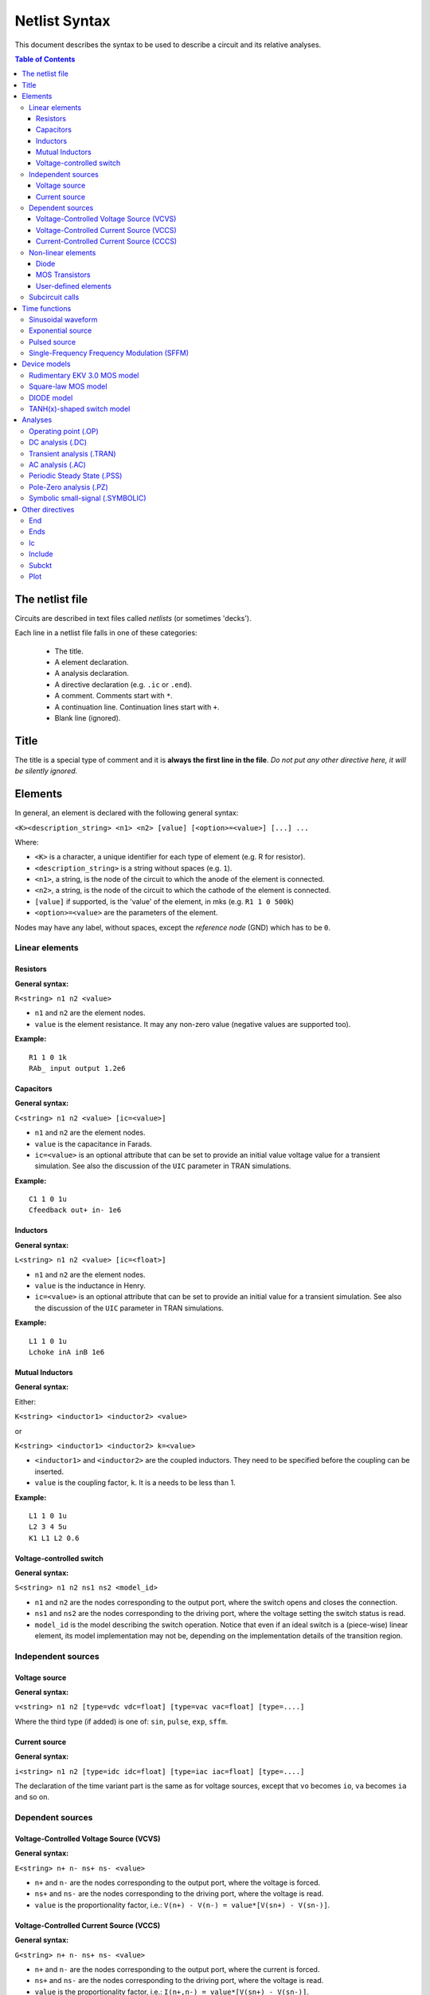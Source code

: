 Netlist Syntax
~~~~~~~~~~~~~~

This document describes the syntax to be used to describe a circuit and its
relative analyses.

.. contents:: Table of Contents

The netlist file
""""""""""""""""

Circuits are described in text files called *netlists* (or sometimes 'decks').

Each line in a netlist file falls in one of these categories:

    * The title.
    * A element declaration.
    * A analysis declaration.
    * A directive declaration (e.g. ``.ic`` or ``.end``).
    * A comment. Comments start with ``*``.
    * A continuation line. Continuation lines start with ``+``.
    * Blank line (ignored).

Title
"""""

The title is a special type of comment and it is **always the first line in the
file**. *Do not put any other directive here, it will be silently ignored.*

Elements
""""""""

In general, an element is declared with the following general syntax:

``<K><description_string> <n1> <n2> [value] [<option>=<value>] [...] ...``

Where:

* ``<K>`` is a character, a unique identifier for each type of element (e.g. R
  for resistor).
* ``<description_string>`` is a string without spaces (e.g. ``1``).
* ``<n1>``, a string, is the node of the circuit to which the anode of the
  element is connected.
* ``<n2>``, a string, is the node of the circuit to which the cathode of the
  element is connected.
* ``[value]`` if supported, is the 'value' of the element, in mks (e.g.
  ``R1 1 0 500k``)
* ``<option>=<value>`` are the parameters of the element.

Nodes may have any label, without spaces, except the *reference* *node* (GND)
which has to be ``0``.

Linear elements
^^^^^^^^^^^^^^^

Resistors
'''''''''

.. image:: ../images/elem/resistor.svg

**General syntax:**

``R<string> n1 n2 <value>``

- ``n1`` and ``n2`` are the element nodes.
- ``value`` is the element resistance. It may any non-zero value (negative
  values are supported too).

**Example:**

::

    R1 1 0 1k
    RAb_ input output 1.2e6

Capacitors
''''''''''

.. image:: ../images/elem/capacitor.svg

**General syntax:**

``C<string> n1 n2 <value> [ic=<value>]``

-  ``n1`` and ``n2`` are the element nodes.
-  ``value`` is the capacitance in Farads.
-  ``ic=<value>`` is an optional attribute that can be set to provide an initial
   value voltage value for a transient simulation.  See also the discussion of
   the ``UIC`` parameter in TRAN simulations.

**Example:**

::

    C1 1 0 1u
    Cfeedback out+ in- 1e6

Inductors
'''''''''

.. image:: ../images/elem/inductor.svg

**General syntax:**

``L<string> n1 n2 <value> [ic=<float>]``

-  ``n1`` and ``n2`` are the element nodes.
-  ``value`` is the inductance in Henry.
-  ``ic=<value>`` is an optional attribute that can be set to provide an initial
   value for a transient simulation. See also the discussion of the ``UIC``
   parameter in TRAN simulations.

**Example:**

::

    L1 1 0 1u
    Lchoke inA inB 1e6

Mutual Inductors
''''''''''''''''

.. image:: ../images/elem/mutual_inductors.svg

**General syntax:**

Either:

``K<string> <inductor1> <inductor2> <value>``

or

``K<string> <inductor1> <inductor2> k=<value>``

-  ``<inductor1>`` and ``<inductor2>`` are the coupled inductors. They need to
   be specified before the coupling can be inserted.
-  ``value`` is the coupling factor, ``k``. It is a needs to be less than 1.

**Example:**

::

    L1 1 0 1u
    L2 3 4 5u
    K1 L1 L2 0.6

Voltage-controlled switch
'''''''''''''''''''''''''

.. image:: ../images/elem/switch.svg

**General syntax:**

``S<string> n1 n2 ns1 ns2 <model_id>``

- ``n1`` and ``n2`` are the nodes corresponding to the output port, where the
  switch opens and closes the connection.
- ``ns1`` and ``ns2`` are the nodes corresponding to the driving port, where the
  voltage setting the switch status is read.
- ``model_id`` is the model describing the switch operation. Notice that even if
  an ideal switch is a (piece-wise) linear element, its model implementation may
  not be, depending on the implementation details of the transition region.

Independent sources
^^^^^^^^^^^^^^^^^^^

Voltage source
''''''''''''''

.. image:: ../images/elem/vsource.svg

**General syntax:**

``v<string> n1 n2 [type=vdc vdc=float] [type=vac vac=float] [type=....]``

Where the third type (if added) is one of: ``sin``, ``pulse``, ``exp``,
``sffm``.

Current source
''''''''''''''

.. image:: ../images/elem/isource.svg

**General syntax:**

``i<string> n1 n2 [type=idc idc=float] [type=iac iac=float] [type=....]``

The declaration of the time variant part is the same as for voltage sources,
except that ``vo`` becomes ``io``, ``va`` becomes ``ia`` and so on.

Dependent sources
^^^^^^^^^^^^^^^^^

Voltage-Controlled Voltage Source (VCVS)
''''''''''''''''''''''''''''''''''''''''

.. image:: ../images/elem/vcvs.svg

**General syntax:**

``E<string> n+ n- ns+ ns- <value>``

- ``n+`` and ``n-`` are the nodes corresponding to the output port, where the
  voltage is forced.
- ``ns+`` and ``ns-`` are the nodes corresponding to the driving port, where
  the voltage is read.
- ``value`` is the proportionality factor, i.e.:
  ``V(n+) - V(n-) = value*[V(sn+) - V(sn-)]``.

Voltage-Controlled Current Source (VCCS)
''''''''''''''''''''''''''''''''''''''''

.. image:: ../images/elem/vccs.svg

**General syntax:**

``G<string> n+ n- ns+ ns- <value>``

- ``n+`` and ``n-`` are the nodes corresponding to the output port, where the
  current is forced.
- ``ns+`` and ``ns-`` are the nodes corresponding to the driving port, where
  the voltage is read.
- ``value`` is the proportionality factor, i.e.:
  ``I(n+,n-) = value*[V(sn+) - V(sn-)]``.

Current-Controlled Current Source (CCCS)
''''''''''''''''''''''''''''''''''''''''

.. image:: ../images/elem/cccs.svg

**General syntax:**

``F<string> n+ n- <voltage_source> <value>``

- ``n+`` and ``n-`` are the nodes corresponding to the output port, where the
  current is forced.
- ``voltage_source`` is the ID of a voltage source whose current controls the
  dependent current source. It must exist in the circuit. Note that netlists are
  case-insensitive, i.e. ``Va`` is the same as ``vA``.
- ``value`` is the proportionality factor, i.e.:
  :math:`I(n+,n-) = value*I[<voltage_source>]`.

Non-linear elements
^^^^^^^^^^^^^^^^^^^

The simulator has a few non-linear components built-in. Others may easily be
added as external modules.

Diode
'''''

.. image:: ../images/elem/diode.svg

**General syntax:**

``D<string> n1 n2 <model_id> [<AREA=float> <T=float> <IC=float> <OFF=boolean>]``

**Parameters:**

-  ``n1``: anode.
-  ``n2``: cathode.
-  ``<model_id>``: the ID of the diode model.
-  ``AREA``: The area of the PN junction.
-  ``T``: the temperature of operation, if different from the circuit
   temperature.
-  ``IC``: initial condition statement (voltage).
-  ``OFF``: Consider the diode to be initially off in transient analyses.

MOS Transistors
'''''''''''''''

.. image:: ../images/elem/mos.svg

**General syntax:**

``M<string> nd ng ns nb <model_id> w=<float> l=<float>``

A MOS device declaration requires:

* ``nd``: the drain node,
* ``ng``: the gate node,
* ``ns``: the source node,
* ``nb``: the bulk node.
* ``<model_id>``: is a string that links this device to a ``.model`` declaration
  in the netlist. The model is actually responsible of the operation of the
  device.
* ``w``: gate width, in meters.
* ``l``: gate length, in meters.

User-defined elements
'''''''''''''''''''''

**General syntax:**

``Y<X> <n1> <n2> module=<module_name> type=<type> [<param1>=<value1> ...]``

Ahkab can parse user-defined elements. In order for this to work, you should
write a Python module that supplies the element class. The simulator will
attempt to load the module ``<module_name>`` and it will then look for a class
named ``<type>`` within.

See :func:`netlist_parser.parse_elem_user_defined` for further information.

Subcircuit calls
^^^^^^^^^^^^^^^^

**General syntax:**

``X<string> name=<subckt_label> [<subckt_node1>=<node_a> <subckt_node2>=<node_b> ... ]``

Insert a subcircuit, connected as specified.

All nodes in the subcircuit specification must be connected to a circuit node.
The call can be placed before or after the corresponding .subckt directive.

Time functions
""""""""""""""

Time functions may be used in conjunction with an independent source
to define its time-dependent behavior.

This is typically done adding a ``type=...`` section in the element declaration,
such as:

::

    V1 1 2 vdc=10m type=sin VO=10m VA=1.2 FREQ=500k TD=1n THETA=0


Sinusoidal waveform
^^^^^^^^^^^^^^^^^^^

A damped sinusoidal time function.

.. image:: ../images/elem/sin.svg

It may be described with the syntax:

::

    type=sin <VO> <VA> <FREQ> <TD> <THETA> <PHASE>


or with the more verbose variant:

::

    type=sin VO=<float> VA=<float> FREQ=<float> TD=<float> THETA=<float> PHASE=<float>



Mathematically described by:

* When :math:`t < td`:

.. math::

    V(t) = V\!O

* When :math:`t \ge td`:

.. math::

    V(t) = V\!O + V\!A \cdot \mathrm{exp}[-{T\!H\!E\!T\!A} \cdot (t - T\!D)] \cdot \mathrm{sin}[2 \pi F\!R\!E\!Q (t - T\!D) + (P\!H\!A\!S\!E/360)]

Where:

* :math:`V\!O` is the offset voltage in Volt.
* :math:`V\!A` is the amplitude in Volt.
* :math:`F\!R\!E\!Q` is the frequency in Hertz.
* :math:`T\!D` is the delay in seconds.
* :math:`T\!H\!E\!T\!A` is the damping factor per second.
* :math:`P\!H\!A\!S\!E` is the phase in degrees.

Exponential source
^^^^^^^^^^^^^^^^^^

.. image:: ../images/elem/exp.svg

An exponential waveform may be described with one of the following syntaxes:

::

     type=EXP <V1> <V2> <TD1> <TAU1> [<TD2> <TAU2>]

::

    type=exp v1=<float> v2=float td1=float tau1=<float> td2=<float> tau2=<float>


Example:

::

     VIN input 0 type=vdc vdc=0 type=exp 4 1 2n 30n 60n 40n


Mathematically, it is described by the equations:

* :math:`0 \le t < TD1`:

.. math::

    f(t) = V1

* :math:`TD1 < t < TD2`

.. math::

    f(t) = V1+(V2-V1) \cdot \left[1-\exp \left(-\frac{t-TD1}{TAU1}\right)\right]

* :math:`t > TD2`

.. math::

    f(t) = V1+(V2-V1) \cdot \left[1-\exp \left(-\frac{t-TD1}{TAU1}\right)\right]+(V1-V2) \cdot \left[1-\exp \left(-\frac{t-TD2}{TAU2}\right)\right]

**Parameters:**

=========  ==================  =============  =======
Parameter  Meaning             Default value  Units
=========  ==================  =============  =======
V1         initial value                      V or A
V2         pulsed value	                      V or A
TD1        rise delay time     0.0            s
TAU1       rise time constant                 s
TD2        fall delay time     Infinity       s
TAU2       fall time constant  Infinity       s
=========  ==================  =============  =======


Pulsed source
^^^^^^^^^^^^^

A square wave.

.. image:: ../images/elem/pulse.svg

::

    type=pulse v1=<float> v2=<float> td=<float> tr=<float> tf=<float> pw=<float> per=<float>

or:

::

    PULSE <V1> <V2> <TD> <TR> <TF> <PW> <PER>


**Parameters:**

=========  ====================  =============  =======
Parameter  Meaning               Default value  Units
=========  ====================  =============  =======
V1         first value                          V or A
V2         second value	                        V or A
TD         delay time            0.0            s
TR         rise time                            s
TF         fall time                            s
PW         pulse width                          s
PER        periodicity interval                 s
=========  ====================  =============  =======


Single-Frequency Frequency Modulation (SFFM)
^^^^^^^^^^^^^^^^^^^^^^^^^^^^^^^^^^^^^^^^^^^^

A SFFM wave.

.. image:: ../images/elem/fm.svg

It may be described with any of the following syntaxes:

::

    TYPE=sffm <VO> <VA> <FC> <MDI> <FS> [<TD>]

or

::

    type=sffm vo=<float> v=<float> f=<float> md=<float> f=<float> +
    [td=<float>]

Mathematically, it is described by the equations:

* :math:`0 \le t \le t_D`:

.. math::

    f(t) = V_O

* :math:`t > t_D`

.. math::

    f(t) = V_O + V_A \cdot \sin \left[2\pi f_C (t - t_D) + MDI
           \sin \left[2 \pi f_S (t - t_D) \right] \right]


**Parameters:**

=========  ==================  =============  =======
Parameter  Meaning             Default value  Units
=========  ==================  =============  =======
VO         offset                             V or A
VA         amplitude                          V or A
FC         carrier frequency                  Hz
MDI        modulation index
FS         signal frequency                   HZ
TD         time delay          0.0            s
=========  ==================  =============  =======



Device models
"""""""""""""

Rudimentary EKV 3.0 MOS model
^^^^^^^^^^^^^^^^^^^^^^^^^^^^^

**General syntax:**

``.model ekv <model_id> TYPE=<n/p> [TNOM=<float> COX=<float> GAMMA=<float> NSUB=<float> PHI=<float> VTO=<float> KP=<float> TOX=<float> VFB=<float> U0=<float> TCV=<float> BEX=<float>]``

The EKV model was developed by Matthias Bucher, Christophe Lallement,
Christian Enz, Fabien Théodoloz, François Krummenacher at the
Electronics Laboratories, Swiss Federal Institute of Technology (EPFL),
Lausanne, Switzerland.

It is described here:

- rev. 2.6 - http://legwww.epfl.ch/ekv/pdf/ekv\_v262.pdf
- rev. 3.0 - http://www.nsti.org/publications/MSM/2002/pdf/346.pdf

The authors are in no way responsible for any bug that may be
present in my implementation. :)

The model is missing:

- channel length modulation,
- complex mobility reduction,
- RSCE transcapacitances,
- the quasistatic modeling.

It does identify weak, moderate and strong inversion zones, it is fully
symmetrical, it treats N and P devices equally.

Square-law MOS model
^^^^^^^^^^^^^^^^^^^^

**General syntax:**

``.model mosq <model_id> TYPE=<n/p> [TNOM=<float> COX=<float> GAMMA=<float> NSUB=<float> PHI=<float> VTO=<float> KP=<float> TOX=<float> VFB=<float> U0=<float> TCV=<float> BEX=<float>]``

This is a square-law MOS model without velocity saturation (and second
order effects like punch-through and such).

DIODE model
^^^^^^^^^^^

**General syntax:**

``.model diode <model_id> [IS=<float> N=<float> ISR=<float> NR=<float> RS=<float> CJ0=<float> M=<float> VJ=<float> FC=<float> CP=<float> TT=<float> BV=<float> IBV=<float> KF=<float> AF=<float> FFE=<float> TEMP=<float> XTI=<float> EG=<float> TBV=<float> TRS=<float> TTT1=<float> TTT2=<float> TM1=<float> TM2=<float>]``

The diode model implements the `Shockley diode
equation <http://en.wikipedia.org/wiki/Shockley_diode_equation#Shockley_diode_equation>`__.
Currently the capacitance modeling part is missing.

The most important parameters are:

+---------------+-------------------+-----------------------------------+
| *Parameter*   | *Default value*   | *Description*                     |
+===============+===================+===================================+
| IS            | 1e-14 A           | Specific current                  |
+---------------+-------------------+-----------------------------------+
| N             | 1.0               | Emission coefficient              |
+---------------+-------------------+-----------------------------------+
| ISR           | 0.0 A             | Recombination current             |
+---------------+-------------------+-----------------------------------+
| NR            | 2.0               | Recombination coefficient         |
+---------------+-------------------+-----------------------------------+
| RS            | 0.0 ohm           | Series resistance per unit area   |
+---------------+-------------------+-----------------------------------+

Please refer to the SPICE documentation and the ``diode.py`` file for
the others.

TANH(x)-shaped switch model
^^^^^^^^^^^^^^^^^^^^^^^^^^^

**General syntax:**

There are two possible syntax:

``.model SW <model_id> VT=<float> VH=<float> RON=<float> ROFF=<float>``

``.model SW <model_id> VON=<float> VOFF=<float> RON=<float> ROFF=<float>``

This model implements a voltage-controlled switch where the transition
is modeled with :math:`tanh(x)`.

Hysteresis is supported through the parameter ``VH``. When set, the two
thresholds become ``VT+VH`` and ``VT-VH`` (distance ``2*VH``!).

When ``VON`` and ``VOFF`` are specified instead of ``VT`` and ``VH``,
the latter two are set from the former according to the relationships:

-  ``VT = (VON-VOFF)/2 + VOFF``
-  ``VH = 1e-3*VT``

**Parameters and default values:**

+---------------+-------------------+------------------------+--------------------+
| *Parameter*   | *Default value*   | *Description*          | *Restrictions*     |
+===============+===================+========================+====================+
| VT            | 0 V               | Threshold voltage      |                    |
+---------------+-------------------+------------------------+--------------------+
| VH            | 0 V               | Hysteresis voltage     | Must be positive   |
+---------------+-------------------+------------------------+--------------------+
| RON           | 1 ohm             | ON-state resistance    | Must be non-zero   |
+---------------+-------------------+------------------------+--------------------+
| ROFF          | 1/gmin            | OFF-state resistance   | Must be non-zero   |
+---------------+-------------------+------------------------+--------------------+

Analyses
""""""""

Operating point (.OP)
^^^^^^^^^^^^^^^^^^^^^

**General syntax:**

``.op [guess=<ic_label>]``

This analysis tries to find a DC solution through a pseudo Newton
Rhapson (NR) iteration method. Notice that a non-linear circuit may have
zero, a discrete number or infinite OPs.

Which one is found depends on the circuit and on the initial guess
supplied to the method. The program has a built in method that tries to
generate a "smart" initial guess to speed up convergence. When that
fails, or is disabled from command line (see --help), the initial guess
is set to all zeros.

The user may supply a better guess, if known. This can be done adding a
.ic directive somewhere in the netlist file and setting
``guess=<ic_label>`` where ``<ic_label>`` matches the .ic's
``name=<ic_label>``.

The ``t = 0`` value is automatically added as DC value to every
time-variant independent source without a explicit DC value.

DC analysis (.DC)
^^^^^^^^^^^^^^^^^

**General syntax:**

``.DC src=<src_name> start=<float> stop=<float> step=<float> type=<lin/log>``

Performs a DC sweep (repeated OP analysis with the value of a voltage or
current source changing at every iteration).

Parameters:

- ``src``: the id of the source to be swept (V12, Ibias...).
    Only independent current and voltage sources.
- ``start`` and ``stop``: sweep start and stop values.
- type: either ``lin`` or ``log``
- step: sets the value of the source from an iteration :math:`(k)` to the next :math:`(k+1)`:
   - if ``type=log``, :math:`S(k+1) = S(k) \cdot step`
   - if ``type=lin``, :math:`S(k+1) = S(k) + step`

Transient analysis (.TRAN)
^^^^^^^^^^^^^^^^^^^^^^^^^^

**General syntax:**

``.TRAN TSTEP=<float> TSTOP=<float> [TSTART=<float>  UIC=0/1/2/3 [IC_LABEL=<string>] METHOD=<string>]``

Performs a transient analysis from ``tstart`` (which defaults to 0) to
``tstop``, using the step provided as initial step and the method specified
(if any, otherwise defaults to implicit Euler).

Parameters:

-  ``tstart``: the starting point, defaults to zero.
-  ``tstep``: this is the initial step. By default, the program will try
   to adjust it to keep the estimate error within bounds.
-  ``tstop``: Stop time.
-  ``UIC`` (Use Initial Conditions): This is used to specify the state
   of the circuit at time ``t = tstart``. Available values are ``0``,
   ``1``, ``2`` or ``3``.
-  ``uic=0``: all node voltages and currents through v/h/e/sources will
   be assumed to be zero at ``t = tstart``
-  ``uic=1``: the status at \`t = tstart is the last result from a OP
   analysis.
-  ``uic=2``: the status at t=tstart is the last result from a OP
   analysis on which are set the values of currents through inductors
   and voltages on capacitors specified in their ic. This is done very
   roughly, checking is recommended.
-  ``uic=3``: Load a user supplied ic. This requires a ``.ic`` directive
   somewhere in the netlist and a ``.ic``'s name and ``ic_label`` must
   match.
-  method: the integration method to be used in transient analysis.
   Built-in methods are: ``implicit_euler``, ``trap``, ``gear2``,
   ``gear3``, ``gear4``, ``gear5`` and ``gear6``. Defaults to ``trap``.
   May be overridden by the value specified on the command line with the
   option: ``-t METHOD`` or ``--tran-method=METHOD``.

High order methods are slower per iteration, but they often can afford a
longer step with comparable error, hence they are actually faster in
many cases.

If a transient analysis stops because of a step size too small, use a
low order method (ie/trap) and set ``--t-max-nr`` to a high value (eg
1000).

AC analysis (.AC)
^^^^^^^^^^^^^^^^^

**General syntax:**

``.AC start=<float> stop=<float> nsteps=<integer> sweep_type=<lin/log>``

Performs an AC analysis.

If the circuit is non-linear, a successful Operating Point (OP) is
needed to linearize the circuit.

The sweep type is by default (and currently unchangeable) logarithmic.

Parameters:

* ``start``: the starting *angular* *frequency* of the sweep.
* ``stop``: the final angular frequency.
* ``nsteps``: the number of steps to be executed.
* ``sweep_type``: a parameter that can be set to ``LOG`` or ``LIN``
  (the default), selecting a logarithmic or a linear frequency sweep.

Periodic Steady State (.PSS)
^^^^^^^^^^^^^^^^^^^^^^^^^^^^

``.PSS period=<float> [points=<int> step=<float> method=<string> autonomous=<bool>]``

This analysis tries to find the periodic steady state (PSS) solution of
the circuit.

Parameters:

- ``period``: the period of the solution. To be specified only
  in not autonomous circuits (which are somehow clocked).
- ``points``: How many time points to use to discretize the solution. If
  ``step`` is set, this is automatically computed.
- ``step``: Time step on the period. If ``points`` is set, this is
  automatically computed.
- ``method``: the PSS algorithm to be employed. Options are: ``shooting``
  (default) and ``brute-force``.
- ``autonomous``: self-explanatory boolean. If set to ``True``, currently the
  simulator halts, because autonomous circuits are not supported, yet.

Pole-Zero analysis (.PZ)
^^^^^^^^^^^^^^^^^^^^^^^^

The PZ analysis computes the poles (and optionally the zeros) of a circuit.

**General syntax:**

It can be specified with any of the following equivalent syntaxes:

``.PZ [OUTPUT=<V(node1,node2)> SOURCE=<string> ZEROS=<bool> SHIFT=<float>]``

or

``.PZ [V(<node1>,<node2>) <SOURCE> <ZEROS=1> <SHIFT=0>]``

Internally, it is implemented through the modification-decomposition
(MD) method, which is based on finding the eigenvalues of the
Time Constant Matrix (TCM).

All the following parameters are optional and only needed for zero calculation.

Parameters:

- ``output``: the circuit output voltage, in the form of ``<V(node1,node2)>``.
  Notice the lack of space in between nodes and comma.
- ``source``: the ``part_id`` of the input source.
- ``zeros``: boolean, calculate the zeros as well. If ``output`` and ``source``
  are set, then this is automatically set to 1 (true).
- ``shift`` initial frequency shift for calculation of the singularities. Optional.
  In a network that has zeros in the origin, this may be set to some non-zero
  value since the beginning.

Symbolic small-signal (.SYMBOLIC)
^^^^^^^^^^^^^^^^^^^^^^^^^^^^^^^^^

Performs a small-signal analysis of the circuit, optionally including AC
elements.

**General syntax:**

``.symbolic [tf=<source_id> ac=<boolean>]``

- ``tf``: If the source ID is specified, the transfer functions from the source
  to each of the variables in the circuit are calculated. From them,
  low-frequency gain, poles and zeros are extracted.
- ``ac``: If set to ``True``, capacitors and inductors will be included.
  Defaults to ``False``, to speed up the solutions.

In the results, the imaginary unit is shown as ``I``, the angular frequency as
``w``.

We rely on the ``Sympy`` library for the low-level symbolic computations. The
library is under active development and might have trouble (or take a long time)
with medium-big or tricky netlists. Improvements are on their way, in the
meanwhile, consider simplifying complex netlists, if solving is an issue.

Other directives
""""""""""""""""

End
^^^

**General syntax:**

``.end``

Force the parser to stop reading the netlist. Everything after this line
is disregarded.

Ends
^^^^

**General syntax:**

``.ends``

Closes a subcircuit block.

Ic
^^

Set an Initial Condition for circuit analysis.

**General syntax:**

``.ic name=<ic_label> [v(<node>)=<value> i(<element_name>)=<value> ... ]``

This allows the specification of a state of a circuit. Every node
voltage or current (through appropriate elements) may be specified. If
not set, it will be set to ``0``. Notice that setting an inappropriate or
inconsistent IC will create convergence problems.

**Example:**

::

    .ic name=oscillate1 V(1)=10 V(nOUT)=2 I(VTEST)=5m

To use an IC directive in a transient analysis, set '``UIC=3``' and
'``IC_LABEL=<ic_label>``'.

Include
^^^^^^^

**General syntax:**

``.include <filename>``

Include a file. It's equivalent to copy & paste the contents of the file
to the bottom of the netlist.

Subckt
^^^^^^

**General syntax:**

``.subckt <subckt_label> [node1 node2 ... ]``

Subcircuits are netlist block that may be called anywhere in the circuit using a
subckt call. They can have other ``.subckt`` calls within - but beware of
recursively calling the same subcircuit!

They can hold other directives, but the placement of the directive doesn't
change its meaning (i.e. if you add an ``.op`` line in the subcircuit or outside
of it it's the same).

They can't be nested and have to be ended by a ``.ends`` directive.

Plot
^^^^

**General syntax:**

``.plot <simulation_type> [variable1 variable2 ... ]``

Parameters:

- ``simulation_type``: which simulation will have the data plotted. Currently
  the available options are ``tran``, ``shooting`` and ``dc``.
- ``variable1``, ``variable2``: the signals to be plotted.

They may be:

- a voltage, syntax ``V(<node>)``, to plot the voltage at the specified node,
  or ``V(<node2>, <node1>)``, to plot the difference of the node
  voltages. E.g. ``V(in)`` or ``V(2,1)``.
- a current, syntax ``I(<source name>)``, e.g. ``I(V2)`` or ``I(Vsupply)``

Plotting is possible only if ``matplotlib`` is available.
